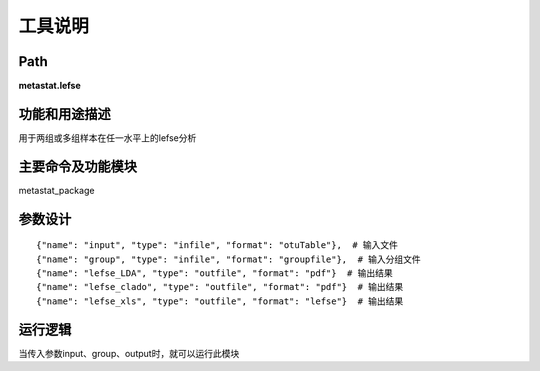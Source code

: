 工具说明
==========================

Path
-----------

**metastat.lefse**

功能和用途描述
-----------------------------------

用于两组或多组样本在任一水平上的lefse分析

主要命令及功能模块
-----------------------------------

metastat_package


参数设计
-----------------------------------

::

            {"name": "input", "type": "infile", "format": "otuTable"},  # 输入文件
            {"name": "group", "type": "infile", "format": "groupfile"},  # 输入分组文件
            {"name": "lefse_LDA", "type": "outfile", "format": "pdf"}  # 输出结果
            {"name": "lefse_clado", "type": "outfile", "format": "pdf"}  # 输出结果
            {"name": "lefse_xls", "type": "outfile", "format": "lefse"}  # 输出结果


运行逻辑
-----------------------------------
当传入参数input、group、output时，就可以运行此模块